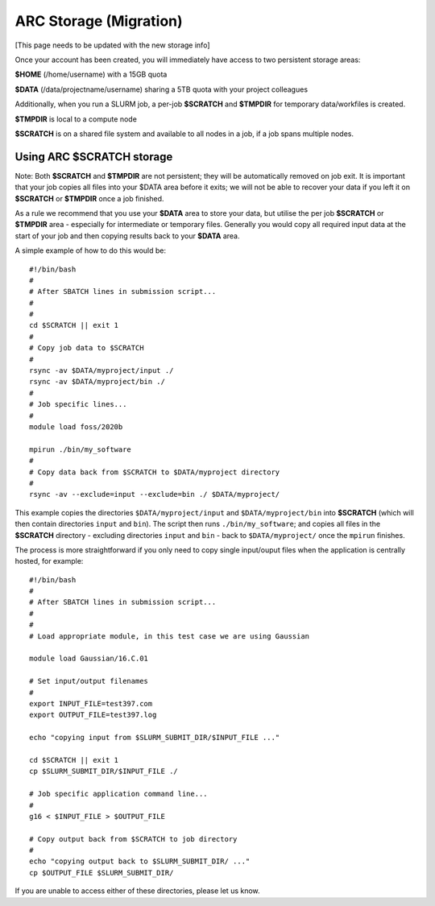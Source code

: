ARC Storage (Migration)
==============================

[This page needs to be updated with the new storage info]


Once your account has been created, you will immediately have access to two persistent storage areas:

**$HOME** (/home/username) with a 15GB quota

**$DATA** (/data/projectname/username)  sharing a 5TB quota with your project colleagues

Additionally, when you run a SLURM job, a per-job **$SCRATCH** and **$TMPDIR** for temporary data/workfiles is created. 

**$TMPDIR** is local to a compute node

**$SCRATCH** is on a shared file system and available to all nodes in a job, if a job spans multiple nodes.

Using ARC $SCRATCH storage
--------------------------

Note: Both **$SCRATCH** and **$TMPDIR** are not persistent; they will be automatically removed on job exit. It is important that your job copies all files into your $DATA area before it exits; we will not be able to recover your data if you left it on **$SCRATCH** or **$TMPDIR** once a job finished.

As a rule we recommend that you use your **$DATA** area to store your data, but utilise the per job **$SCRATCH** or **$TMPDIR** area - especially for intermediate or temporary files. Generally you would copy all required input data at the start of your job and then copying results back to your **$DATA** area.

A simple example of how to do this would be::

  #!/bin/bash
  #
  # After SBATCH lines in submission script...
  #
  # 
  cd $SCRATCH || exit 1
  # 
  # Copy job data to $SCRATCH
  #
  rsync -av $DATA/myproject/input ./
  rsync -av $DATA/myproject/bin ./ 
  #
  # Job specific lines...
  #
  module load foss/2020b

  mpirun ./bin/my_software
  #
  # Copy data back from $SCRATCH to $DATA/myproject directory
  #
  rsync -av --exclude=input --exclude=bin ./ $DATA/myproject/
  
This example copies the directories ``$DATA/myproject/input`` and ``$DATA/myproject/bin`` into **$SCRATCH** (which will then contain directories ``input`` and ``bin``). The script then runs ``./bin/my_software``; and copies all files in the **$SCRATCH** directory - excluding directories ``input`` and ``bin`` - back to ``$DATA/myproject/`` once the ``mpirun`` finishes.

The process is more straightforward if you only need to copy single input/ouput files when the application is centrally hosted, for example::

  #!/bin/bash
  #
  # After SBATCH lines in submission script...
  #
  # 
  # Load appropriate module, in this test case we are using Gaussian
  
  module load Gaussian/16.C.01

  # Set input/output filenames
  #
  export INPUT_FILE=test397.com
  export OUTPUT_FILE=test397.log

  echo "copying input from $SLURM_SUBMIT_DIR/$INPUT_FILE ..."
  
  cd $SCRATCH || exit 1
  cp $SLURM_SUBMIT_DIR/$INPUT_FILE ./

  # Job specific application command line...
  #
  g16 < $INPUT_FILE > $OUTPUT_FILE

  # Copy output back from $SCRATCH to job directory
  #
  echo "copying output back to $SLURM_SUBMIT_DIR/ ..."
  cp $OUTPUT_FILE $SLURM_SUBMIT_DIR/

 
If you are unable to access either of these directories, please let us know.
